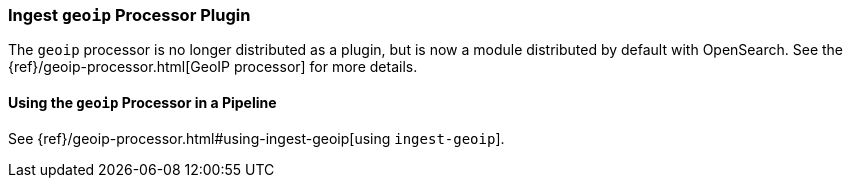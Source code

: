 [[ingest-geoip]]
=== Ingest `geoip` Processor Plugin

The `geoip` processor is no longer distributed as a plugin, but is now a module
distributed by default with OpenSearch. See the
{ref}/geoip-processor.html[GeoIP processor] for more details.

[[using-ingest-geoip]]
==== Using the `geoip` Processor in a Pipeline

See {ref}/geoip-processor.html#using-ingest-geoip[using `ingest-geoip`].
